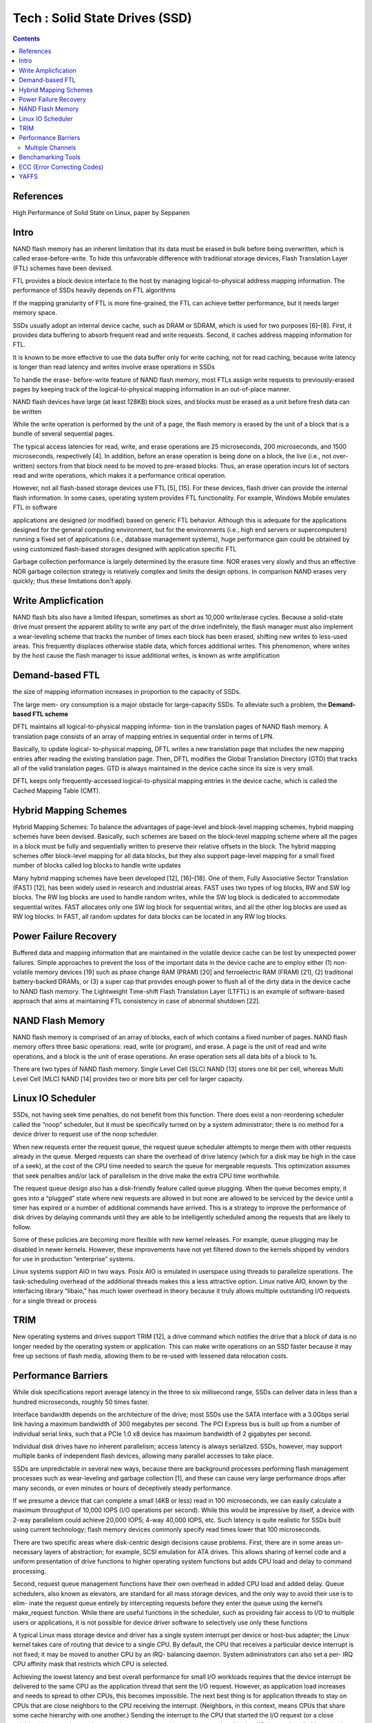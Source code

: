 Tech : Solid State Drives (SSD)
===============================

.. contents::

References
----------

High Performance of Solid State on Linux, paper by Seppanen

Intro
-----

NAND flash memory has
an inherent limitation that its data must be erased in bulk
before being overwritten, which is called erase-before-write.
To hide this unfavorable difference with traditional storage
devices, Flash Translation Layer (FTL) schemes have been
devised.

FTL provides a block device interface to the host
by managing logical-to-physical address mapping information.
The performance of SSDs heavily depends on FTL algorithms

If the
mapping granularity of FTL is more fine-grained, the FTL can
achieve better performance, but it needs larger memory space.

SSDs usually adopt an internal device cache, such as DRAM
or SDRAM, which is used for two purposes [6]–[8]. First,
it provides data buffering to absorb frequent read and write
requests. Second, it caches address mapping information for
FTL.

It is known to be more effective to use the data
buffer only for write caching, not for read caching, because
write latency is longer than read latency and writes involve
erase operations in SSDs 

To handle the erase-
before-write feature of NAND flash memory, most FTLs
assign write requests to previously-erased pages by keeping
track of the logical-to-physical mapping information in an
out-of-place manner. 

NAND flash devices have large (at least 128KB) block sizes,
and blocks must be erased as a unit before fresh data can
be written

While the write operation is performed by the unit of a
page, the flash memory is erased by the unit of a block that
is a bundle of several sequential pages.

The typical access latencies for read, write, and
erase operations are 25 microseconds, 200 microseconds, and
1500 microseconds, respectively [4]. In addition, before an
erase operation is being done on a block, the live (i.e., not over-
written) sectors from that block need to be moved to pre-erased
blocks. Thus, an erase operation incurs lot of sectors read
and write operations, which makes it a performance critical
operation.

However, not all
flash-based storage devices use FTL [5], [15]. For these
devices, flash driver can provide the internal flash information.
In some cases, operating system provides FTL functionality.
For example, Windows Mobile emulates FTL in software

applications
are designed (or modified) based on generic FTL behavior.
Although this is adequate for the applications designed for
the general computing environment, but for the environments
(i.e., high end servers or supercomputers) running a fixed
set of applications (i.e., database management systems), huge
performance gain could be obtained by using customized
flash-based storages designed with application specific FTL

Garbage collection performance is largely determined by the 
erasure time. NOR erases very slowly and thus an effective 
NOR garbage collection strategy is relatively complex and 
limits the design options. In comparison NAND erases very 
quickly; thus these limitations don't apply.


Write Amplicfication
--------------------
NAND flash bits also have a limited lifespan, sometimes
as short as 10,000 write/erase cycles. Because a solid-state
drive must present the apparent ability to write any part of
the drive indefinitely, the flash manager must also implement
a wear-leveling scheme that tracks the number of times each
block has been erased, shifting new writes to less-used areas.
This frequently displaces otherwise stable data, which forces
additional writes. This phenomenon, where writes by the host
cause the flash manager to issue additional writes, is known
as write amplification


Demand-based FTL
----------------

the size of mapping
information increases in proportion to the capacity of SSDs.

The large mem-
ory consumption is a major obstacle for large-capacity SSDs.
To alleviate such a problem, the **Demand-based FTL scheme**

DFTL maintains all logical-to-physical mapping informa-
tion in the translation pages of NAND flash memory. A
translation page consists of an array of mapping entries in
sequential order in terms of LPN.

Basically, to update logical-
to-physical mapping, DFTL writes a new translation page that
includes the new mapping entries after reading the existing
translation page. Then, DFTL modifies the Global Translation
Directory (GTD) that tracks all of the valid translation pages.
GTD is always maintained in the device cache since its size
is very small.

DFTL keeps only frequently-accessed logical-to-physical
mapping entries in the device cache, which is called the
Cached Mapping Table (CMT).

Hybrid Mapping Schemes
----------------------

Hybrid Mapping Schemes: To balance the advantages of
page-level and block-level mapping schemes, hybrid mapping
schemes have been devised. Basically, such schemes are based
on the block-level mapping scheme where all the pages in a
block must be fully and sequentially written to preserve their
relative offsets in the block. The hybrid mapping schemes offer
block-level mapping for all data blocks, but they also support
page-level mapping for a small fixed number of blocks called
log blocks to handle write updates

Many hybrid mapping schemes have been developed [12],
[16]–[18]. One of them, Fully Associative Sector Translation
(FAST) [12], has been widely used in research and industrial
areas. FAST uses two types of log blocks, RW and SW
log blocks. The RW log blocks are used to handle random
writes, while the SW log block is dedicated to accommodate
sequential writes. FAST allocates only one SW log block for
sequential writes, and all the other log blocks are used as RW
log blocks. In FAST, all random updates for data blocks can
be located in any RW log blocks.

Power Failure Recovery
----------------------
Buffered data and mapping information that are maintained
in the volatile device cache can be lost by unexpected power
failures. Simple approaches to prevent the loss of the important
data in the device cache are to employ either (1) non-volatile
memory devices [19] such as phase change RAM (PRAM)
[20] and ferroelectric RAM (FRAM) [21], (2) traditional
battery-backed DRAMs, or (3) a super cap that provides
enough power to flush all of the dirty data in the device cache
to NAND flash memory.
The Lightweight Time-shift Flash Translation Layer
(LTFTL) is an example of software-based approach that aims
at maintaining FTL consistency in case of abnormal shutdown
[22].

NAND Flash Memory
-----------------

NAND flash memory is comprised of an array of blocks,
each of which contains a fixed number of pages. NAND
flash memory offers three basic operations: read, write (or
program), and erase. A page is the unit of read and write
operations, and a block is the unit of erase operations.
An
erase operation sets all data bits of a block to 1s.

There are two types of NAND flash memory. Single Level
Cell (SLC) NAND [13] stores one bit per cell, whereas Multi
Level Cell (MLC) NAND [14] provides two or more bits per
cell for larger capacity.

Linux IO Scheduler
------------------

SSDs, not having seek time penalties, do not benefit from this function.
There does exist a non-reordering scheduler called the “noop”
scheduler, but it must be specifically turned on by a system
administrator; there is no method for a device driver to request
use of the noop scheduler.

When new requests enter the request queue, the request
queue scheduler attempts to merge them with other requests
already in the queue. Merged requests can share the overhead
of drive latency (which for a disk may be high in the case
of a seek), at the cost of the CPU time needed to search the
queue for mergeable requests. This optimization assumes that
seek penalties and/or lack of parallelism in the drive make the
extra CPU time worthwhile.

The request queue design also has a disk-friendly feature
called queue plugging. When the queue becomes empty, it
goes into a “plugged” state where new requests are allowed in
but none are allowed to be serviced by the device until a timer
has expired or a number of additional commands have arrived.
This is a strategy to improve the performance of disk drives
by delaying commands until they are able to be intelligently
scheduled among the requests that are likely to follow.

Some of these policies are becoming more flexible with new
kernel releases. For example, queue plugging may be disabled
in newer kernels. However, these improvements have not yet
filtered down to the kernels shipped by vendors for use in
production “enterprise” systems.

Linux systems support AIO in two ways. Posix AIO is
emulated in userspace using threads to parallelize operations.
The task-scheduling overhead of the additional threads makes
this a less attractive option. Linux native AIO, known by the
interfacing library “libaio,” has much lower overhead in theory
because it truly allows multiple outstanding I/O requests for a
single thread or process

TRIM
----
New operating systems and drives support TRIM [12], a
drive command which notifies the drive that a block of data is
no longer needed by the operating system or application. This
can make write operations on an SSD faster because it may
free up sections of flash media, allowing them to be re-used
with lessened data relocation costs.



Performance Barriers
--------------------

While disk specifications
report average latency in the three to six millisecond range,
SSDs can deliver data in less than a hundred microseconds,
roughly 50 times faster.

Interface bandwidth depends on the architecture of the drive;
most SSDs use the SATA interface with a 3.0Gbps serial link
having a maximum bandwidth of 300 megabytes per second.
The PCI Express bus is built up from a number of individual
serial links, such that a PCIe 1.0 x8 device has maximum
bandwidth of 2 gigabytes per second.

Individual disk drives have no inherent parallelism; access
latency is always serialized. SSDs, however, may support
multiple banks of independent flash devices, allowing many
parallel accesses to take place.

SSDs are unpredictable
in several new ways, because there are background processes
performing flash management processes such as wear-leveling
and garbage collection [1], and these can cause very large
performance drops after many seconds, or even minutes or
hours of deceptively steady performance.

If we presume a device that can complete a small (4KB
or less) read in 100 microseconds, we can easily calculate
a maximum throughput of 10,000 IOPS (I/O operations per
second). While this would be impressive by itself, a device
with 2-way parallelism could achieve 20,000 IOPS; 4-way
40,000 IOPS, etc. Such latency is quite realistic for SSDs built
using current technology; flash memory devices commonly
specify read times lower that 100 microseconds.

There are two specific areas where disk-centric design
decisions cause problems. First, there are in some areas un-
necessary layers of abstraction; for example, SCSI emulation
for ATA drives. This allows sharing of kernel code and a
uniform presentation of drive functions to higher operating
system functions but adds CPU load and delay to command
processing.

Second, request queue management functions have their
own overhead in added CPU load and added delay. Queue
schedulers, also known as elevators, are standard for all mass
storage devices, and the only way to avoid their use is to elim-
inate the request queue entirely by intercepting requests before
they enter the queue using the kernel’s make_request
function. While there are useful functions in the scheduler,
such as providing fair access to I/O to multiple users or
applications, it is not possible for device driver software to
selectively use only these functions

A typical Linux mass storage device and driver has a single
system interrupt per device or host-bus adapter; the Linux
kernel takes care of routing that device to a single CPU. By
default, the CPU that receives a particular device interrupt
is not fixed; it may be moved to another CPU by an IRQ-
balancing daemon. System administrators can also set a per-
IRQ CPU affinity mask that restricts which CPU is selected.


Achieving the lowest latency and best overall performance
for small I/O workloads requires that the device interrupt be
delivered to the same CPU as the application thread that sent
the I/O request. However, as application load increases and
needs to spread to other CPUs, this becomes impossible. The
next best thing is for application threads to stay on CPUs
that are close neighbors to the CPU receiving the interrupt.
(Neighbors, in this context, means CPUs that share some cache
hierarchy with one another.)
Sending the interrupt to the CPU that started the I/O request
(or a close neighbor) improves latency because there are
memory data structures related to that I/O that are handled
by code that starts the request as well as by code that retires
the request. If both blocks of code execute on the same CPU or
a cache-sharing neighbor the cache hits allow faster response.

There is also a worst-case scenario, where I/O requests are
originating at a CPU or set of CPUs that share no caches
with the CPU that is receiving device interrupts. Unfortunately,
the existing IRQ balancing daemon seems to seek out this
configuration, possibly because it is attempting to balance the
overall processing load across CPUs. Sending a heavy IRQ
load to an already busy CPU might seem counter-intuitive to
a systems software designer, but in this case doing so improves
I/O performance.

=================
Multiple Channels
=================

To enhance I/O bandwidth, current flash memory SSDs
access multiple flash chips with multi-channel and multi-
way architecture [2], [6], where the multiple channels can
be operated simultaneously and each channel can access
multiple flash chips at interleaved manner. Two flash chips
using different channels can be operated independently
and therefore the page transfer times (from the NAND
controller to the flash chip) and page program times for
different chips can overlap. For two flash chips sharing
a same channel, the data transfer times cannot overlap
but the page program times can overlap. To utilize such
parallel architectures, sequential data are distributed across
multiple flash chips. Therefore, the parallel architecture can
provide a high bandwidth for sequential requests. However,
random I/O performances are poor compared to sequential
I/O performances.


Benchamarking Tools
-------------------

VDBench [15] supports both raw and filesystem I/O using
blocking reads on many threads. It has a flexible configuration
scheme and reports many useful statistics, including IOPS,
throughput, and average latency.
Fio [16] supports both raw and filesystem I/O using block-
ing reads, Posix AIO, or Linux Native AIO (libaio), using one
or more processes. It reports similar statistics to VDBench.

ECC (Error Correcting Codes)
----------------------------

Current NAND flash products ensure reliability by em-
ploying error-correcting codes (ECC). Traditionally, SLC
flash memory uses single-bit ECC, such as Hamming codes.
However, MLC flash memory shows a much higher bit-
error rate (BER) than single-bit error-correcting codes can
cover. As a result, codes with strong error-correction capa-
bilities, like BCH or Reed-Solomon (RS) codes, are used.

YAFFS
-----

YAFFS is the only file system, under any operating system, that has 
been designed specifically for use with NAND flash. YAFFS is thus 
designed to work within the constraints of, and exploit the features 
of, NAND flash to maximise performance. YAFFS uses journaling, error 
correction and verification techniques tuned to the way NAND 
typically fails, to enhance robustness. The result is a file system 
that exploits low-cost NAND chips and is both fast and robust. YAFFS 
is highly portable and runs under Linux, ucLinux and Windows CE. 
YAFFS is an open source project.

The lead-up to YAFFS started with an investigation into modifying 
the JFFS2 flash file system to work with NAND flash (**) for some 
Aleph One customers. It seemed reasonable that the best way to get a 
file system for NAND flash would be just "tweaking" an existing flash 
file system. On deeper investigation, it became apparent that 
designing a new file system specifically for NAND might have some 
benefits.


